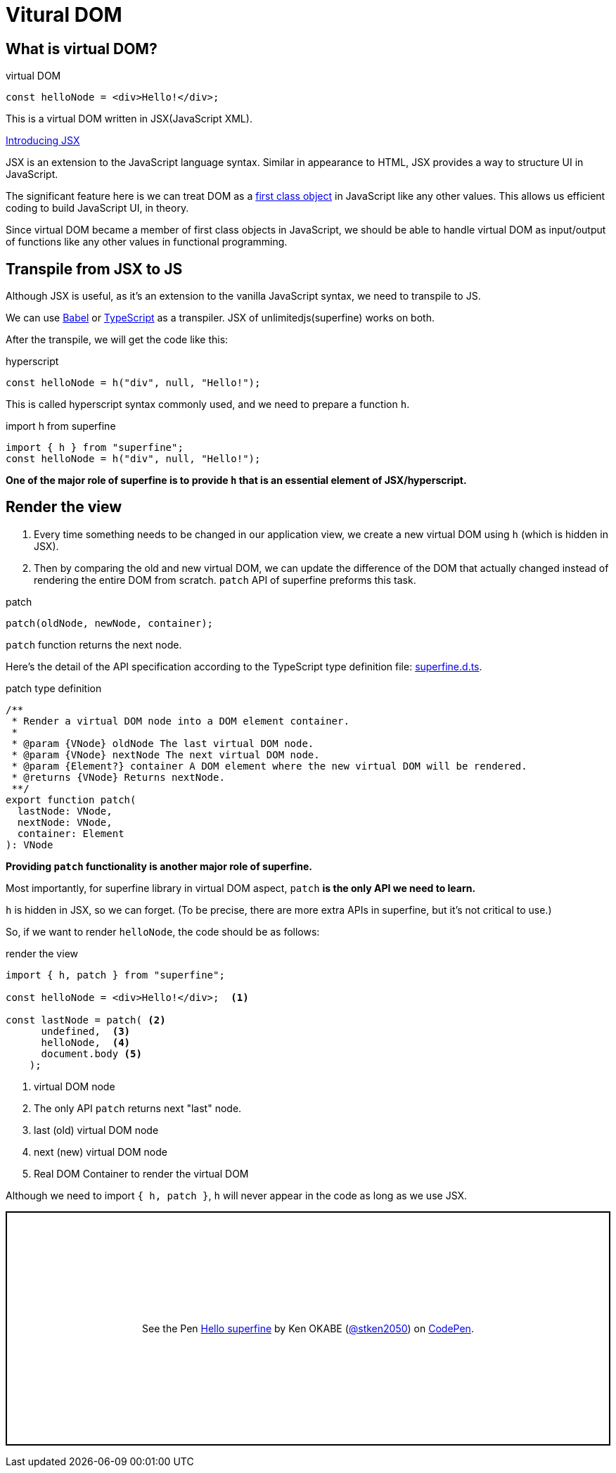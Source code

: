 = Vitural DOM
ifndef::stem[:stem: latexmath]
ifndef::imagesdir[:imagesdir: ./img/]
ifndef::source-highlighter[:source-highlighter: highlightjs]
ifndef::highlightjs-theme:[:highlightjs-theme: solarized-dark]

== What is virtual DOM?

[source,js]
.virtual DOM
----
const helloNode = <div>Hello!</div>;
----

This is a virtual DOM written in JSX(JavaScript XML).

https://reactjs.org/docs/introducing-jsx.html[Introducing JSX]

JSX  is an extension to the JavaScript language syntax. Similar in appearance to HTML, JSX provides a way to structure UI in JavaScript.

The significant feature here is we can treat DOM as a https://en.wikipedia.org/wiki/First-class_citizen[first class object] in JavaScript like any other values. This allows us efficient coding to build JavaScript UI, in theory.

Since virtual DOM became a member of first class objects in JavaScript, we should be able to handle virtual DOM as input/output of functions like any other values in functional programming.


== Transpile from JSX to JS

Although JSX is useful, as it's an extension to the vanilla JavaScript syntax, we need to transpile to JS.

We can use https://babeljs.io/[Babel] or https://www.typescriptlang.org/[TypeScript] as a transpiler. JSX of unlimitedjs(superfine) works on both.

After the transpile, we will get the code like this:

[source,js]
.hyperscript
---- 
const helloNode = h("div", null, "Hello!");
----

This is called hyperscript syntax commonly used, and we need to prepare a function `h`.

[source,js]
.import h from superfine
----
import { h } from "superfine";
const helloNode = h("div", null, "Hello!");
----

**One of the major role of superfine is to provide `h` that is an essential element of JSX/hyperscript.**

== Render the view

1. Every time something needs to be changed in our application view, we create a new virtual DOM using `h` (which is hidden in JSX).

2. Then by comparing the old and new virtual DOM, we can update the difference of the DOM that actually changed instead of rendering the entire DOM from scratch. `patch` API of superfine preforms this task. 

[source,js]
.patch
----
patch(oldNode, newNode, container);
----

`patch` function returns the next node.

Here's the detail of the API specification according to the TypeScript type definition file: https://github.com/jorgebucaran/superfine/blob/master/superfine.d.ts[superfine.d.ts].

[source,js]
.patch type definition
----
/**
 * Render a virtual DOM node into a DOM element container.
 *
 * @param {VNode} oldNode The last virtual DOM node.
 * @param {VNode} nextNode The next virtual DOM node.
 * @param {Element?} container A DOM element where the new virtual DOM will be rendered.
 * @returns {VNode} Returns nextNode.
 **/
export function patch(
  lastNode: VNode,
  nextNode: VNode,
  container: Element
): VNode

----

**Providing `patch` functionality is another major role of superfine.**

Most importantly, for superfine library in virtual DOM aspect, `patch` **is the only API we need to learn.**

`h` is hidden in JSX, so we can forget. (To be precise, there are more extra APIs in superfine, but it's not critical to use.) 

So, if we want to render `helloNode`, the code should be as follows:


[source,js]
.render the view
----
import { h, patch } from "superfine";

const helloNode = <div>Hello!</div>;  <1>

const lastNode = patch( <2>
      undefined,  <3>
      helloNode,  <4> 
      document.body <5>
    );
----

<1> virtual DOM node
<2> The only API `patch` returns next "last" node.
<3> last (old) virtual DOM node
<4> next (new) virtual DOM node
<5> Real DOM Container to render the virtual DOM

Although we need to import `{ h, patch }`, `h` will never appear in the code as long as we use JSX.

++++
<p class="codepen" data-height="333" data-theme-id="0" data-default-tab="js,result" data-user="stken2050" data-slug-hash="VgajBm" style="height: 333px; box-sizing: border-box; display: flex; align-items: center; justify-content: center; border: 2px solid black; margin: 1em 0; padding: 1em;" data-pen-title="Hello superfine">
  <span>See the Pen <a href="https://codepen.io/stken2050/pen/VgajBm/">
  Hello superfine</a> by Ken OKABE (<a href="https://codepen.io/stken2050">@stken2050</a>)
  on <a href="https://codepen.io">CodePen</a>.</span>
</p>
<script async src="https://static.codepen.io/assets/embed/ei.js"></script>
++++